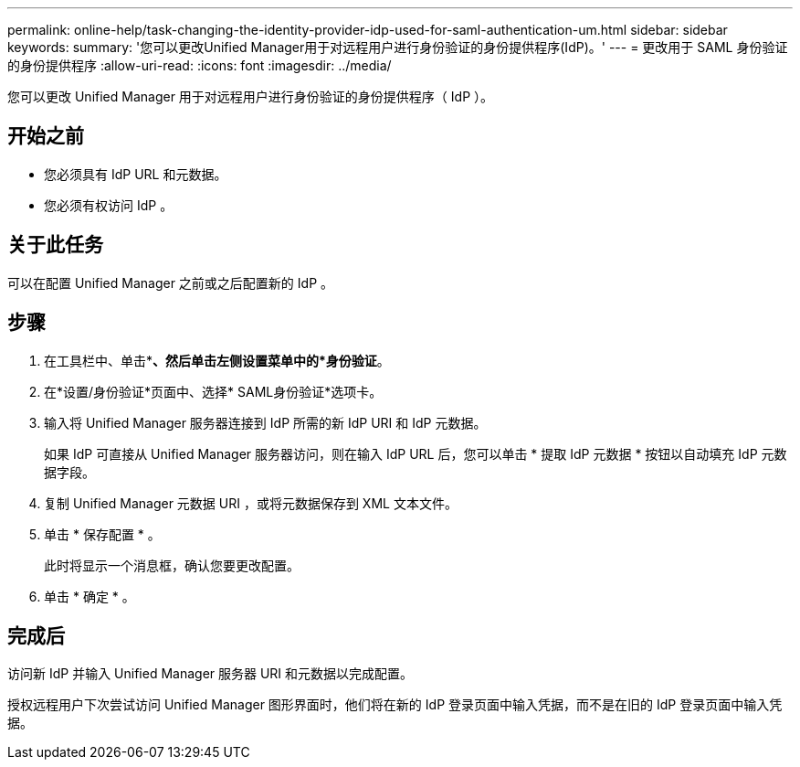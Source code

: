 ---
permalink: online-help/task-changing-the-identity-provider-idp-used-for-saml-authentication-um.html 
sidebar: sidebar 
keywords:  
summary: '您可以更改Unified Manager用于对远程用户进行身份验证的身份提供程序(IdP)。' 
---
= 更改用于 SAML 身份验证的身份提供程序
:allow-uri-read: 
:icons: font
:imagesdir: ../media/


[role="lead"]
您可以更改 Unified Manager 用于对远程用户进行身份验证的身份提供程序（ IdP ）。



== 开始之前

* 您必须具有 IdP URL 和元数据。
* 您必须有权访问 IdP 。




== 关于此任务

可以在配置 Unified Manager 之前或之后配置新的 IdP 。



== 步骤

. 在工具栏中、单击*image:../media/clusterpage-settings-icon.gif[""]*、然后单击左侧设置菜单中的*身份验证*。
. 在*设置/身份验证*页面中、选择* SAML身份验证*选项卡。
. 输入将 Unified Manager 服务器连接到 IdP 所需的新 IdP URI 和 IdP 元数据。
+
如果 IdP 可直接从 Unified Manager 服务器访问，则在输入 IdP URL 后，您可以单击 * 提取 IdP 元数据 * 按钮以自动填充 IdP 元数据字段。

. 复制 Unified Manager 元数据 URI ，或将元数据保存到 XML 文本文件。
. 单击 * 保存配置 * 。
+
此时将显示一个消息框，确认您要更改配置。

. 单击 * 确定 * 。




== 完成后

访问新 IdP 并输入 Unified Manager 服务器 URI 和元数据以完成配置。

授权远程用户下次尝试访问 Unified Manager 图形界面时，他们将在新的 IdP 登录页面中输入凭据，而不是在旧的 IdP 登录页面中输入凭据。

